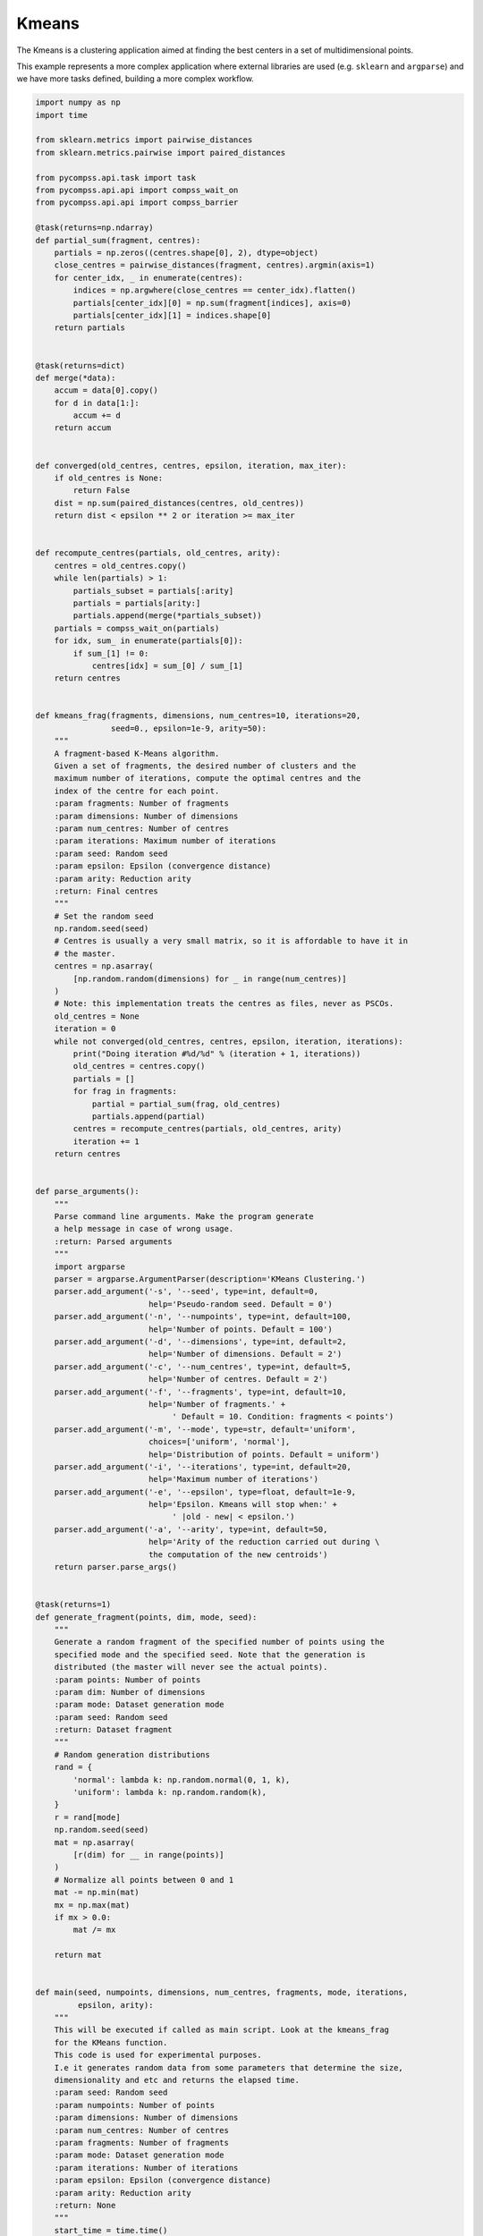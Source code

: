 Kmeans
------

The Kmeans is a clustering application aimed at finding the best centers in
a set of multidimensional points.

This example represents a more complex application where external libraries
are used (e.g. ``sklearn`` and ``argparse``) and we have more tasks defined,
building a more complex workflow.


.. code-block:: python

    import numpy as np
    import time

    from sklearn.metrics import pairwise_distances
    from sklearn.metrics.pairwise import paired_distances

    from pycompss.api.task import task
    from pycompss.api.api import compss_wait_on
    from pycompss.api.api import compss_barrier

    @task(returns=np.ndarray)
    def partial_sum(fragment, centres):
        partials = np.zeros((centres.shape[0], 2), dtype=object)
        close_centres = pairwise_distances(fragment, centres).argmin(axis=1)
        for center_idx, _ in enumerate(centres):
            indices = np.argwhere(close_centres == center_idx).flatten()
            partials[center_idx][0] = np.sum(fragment[indices], axis=0)
            partials[center_idx][1] = indices.shape[0]
        return partials


    @task(returns=dict)
    def merge(*data):
        accum = data[0].copy()
        for d in data[1:]:
            accum += d
        return accum


    def converged(old_centres, centres, epsilon, iteration, max_iter):
        if old_centres is None:
            return False
        dist = np.sum(paired_distances(centres, old_centres))
        return dist < epsilon ** 2 or iteration >= max_iter


    def recompute_centres(partials, old_centres, arity):
        centres = old_centres.copy()
        while len(partials) > 1:
            partials_subset = partials[:arity]
            partials = partials[arity:]
            partials.append(merge(*partials_subset))
        partials = compss_wait_on(partials)
        for idx, sum_ in enumerate(partials[0]):
            if sum_[1] != 0:
                centres[idx] = sum_[0] / sum_[1]
        return centres


    def kmeans_frag(fragments, dimensions, num_centres=10, iterations=20,
                    seed=0., epsilon=1e-9, arity=50):
        """
        A fragment-based K-Means algorithm.
        Given a set of fragments, the desired number of clusters and the
        maximum number of iterations, compute the optimal centres and the
        index of the centre for each point.
        :param fragments: Number of fragments
        :param dimensions: Number of dimensions
        :param num_centres: Number of centres
        :param iterations: Maximum number of iterations
        :param seed: Random seed
        :param epsilon: Epsilon (convergence distance)
        :param arity: Reduction arity
        :return: Final centres
        """
        # Set the random seed
        np.random.seed(seed)
        # Centres is usually a very small matrix, so it is affordable to have it in
        # the master.
        centres = np.asarray(
            [np.random.random(dimensions) for _ in range(num_centres)]
        )
        # Note: this implementation treats the centres as files, never as PSCOs.
        old_centres = None
        iteration = 0
        while not converged(old_centres, centres, epsilon, iteration, iterations):
            print("Doing iteration #%d/%d" % (iteration + 1, iterations))
            old_centres = centres.copy()
            partials = []
            for frag in fragments:
                partial = partial_sum(frag, old_centres)
                partials.append(partial)
            centres = recompute_centres(partials, old_centres, arity)
            iteration += 1
        return centres


    def parse_arguments():
        """
        Parse command line arguments. Make the program generate
        a help message in case of wrong usage.
        :return: Parsed arguments
        """
        import argparse
        parser = argparse.ArgumentParser(description='KMeans Clustering.')
        parser.add_argument('-s', '--seed', type=int, default=0,
                            help='Pseudo-random seed. Default = 0')
        parser.add_argument('-n', '--numpoints', type=int, default=100,
                            help='Number of points. Default = 100')
        parser.add_argument('-d', '--dimensions', type=int, default=2,
                            help='Number of dimensions. Default = 2')
        parser.add_argument('-c', '--num_centres', type=int, default=5,
                            help='Number of centres. Default = 2')
        parser.add_argument('-f', '--fragments', type=int, default=10,
                            help='Number of fragments.' +
                                 ' Default = 10. Condition: fragments < points')
        parser.add_argument('-m', '--mode', type=str, default='uniform',
                            choices=['uniform', 'normal'],
                            help='Distribution of points. Default = uniform')
        parser.add_argument('-i', '--iterations', type=int, default=20,
                            help='Maximum number of iterations')
        parser.add_argument('-e', '--epsilon', type=float, default=1e-9,
                            help='Epsilon. Kmeans will stop when:' +
                                 ' |old - new| < epsilon.')
        parser.add_argument('-a', '--arity', type=int, default=50,
                            help='Arity of the reduction carried out during \
                            the computation of the new centroids')
        return parser.parse_args()


    @task(returns=1)
    def generate_fragment(points, dim, mode, seed):
        """
        Generate a random fragment of the specified number of points using the
        specified mode and the specified seed. Note that the generation is
        distributed (the master will never see the actual points).
        :param points: Number of points
        :param dim: Number of dimensions
        :param mode: Dataset generation mode
        :param seed: Random seed
        :return: Dataset fragment
        """
        # Random generation distributions
        rand = {
            'normal': lambda k: np.random.normal(0, 1, k),
            'uniform': lambda k: np.random.random(k),
        }
        r = rand[mode]
        np.random.seed(seed)
        mat = np.asarray(
            [r(dim) for __ in range(points)]
        )
        # Normalize all points between 0 and 1
        mat -= np.min(mat)
        mx = np.max(mat)
        if mx > 0.0:
            mat /= mx

        return mat


    def main(seed, numpoints, dimensions, num_centres, fragments, mode, iterations,
             epsilon, arity):
        """
        This will be executed if called as main script. Look at the kmeans_frag
        for the KMeans function.
        This code is used for experimental purposes.
        I.e it generates random data from some parameters that determine the size,
        dimensionality and etc and returns the elapsed time.
        :param seed: Random seed
        :param numpoints: Number of points
        :param dimensions: Number of dimensions
        :param num_centres: Number of centres
        :param fragments: Number of fragments
        :param mode: Dataset generation mode
        :param iterations: Number of iterations
        :param epsilon: Epsilon (convergence distance)
        :param arity: Reduction arity
        :return: None
        """
        start_time = time.time()

        # Generate the data
        fragment_list = []
        # Prevent infinite loops
        points_per_fragment = max(1, numpoints // fragments)

        for l in range(0, numpoints, points_per_fragment):
            # Note that the seed is different for each fragment.
            # This is done to avoid having repeated data.
            r = min(numpoints, l + points_per_fragment)

            fragment_list.append(
                generate_fragment(r - l, dimensions, mode, seed + l)
            )

        compss_barrier()
        print("Generation/Load done")
        initialization_time = time.time()
        print("Starting kmeans")

        # Run kmeans
        centres = kmeans_frag(fragments=fragment_list,
                              dimensions=dimensions,
                              num_centres=num_centres,
                              iterations=iterations,
                              seed=seed,
                              epsilon=epsilon,
                              arity=arity)
        compss_barrier()
        print("Ending kmeans")
        kmeans_time = time.time()

        print("-----------------------------------------")
        print("-------------- RESULTS ------------------")
        print("-----------------------------------------")
        print("Initialization time: %f" % (initialization_time - start_time))
        print("Kmeans time: %f" % (kmeans_time - initialization_time))
        print("Total time: %f" % (kmeans_time - start_time))
        print("-----------------------------------------")
        centres = compss_wait_on(centres)
        print("CENTRES:")
        print(centres)
        print("-----------------------------------------")


    if __name__ == "__main__":
        options = parse_arguments()
        main(**vars(options))


The kmeans application can be executed by invoking the ``runcompss`` command
with the desired parameters (in this case we use ``-g`` to generate the
task depedency graph) and application.
The following lines provide an example of its execution considering 10M points,
of 3 dimensions, divided into 8 fragments, looking for 8 clusters and a maximum
number of iterations set to 10.

.. code-block:: console

    compss@bsc:~$ runcompss -g kmeans.py -n 10240000 -f 8 -d 3 -c 8 -i 10

    [  INFO] Inferred PYTHON language
    [  INFO] Using default location for project file: /opt/COMPSs//Runtime/configuration/xml/projects/default_project.xml
    [  INFO] Using default location for resources file: /opt/COMPSs//Runtime/configuration/xml/resources/default_resources.xml
    [  INFO] Using default execution type: compss

    ----------------- Executing kmeans.py --------------------------

    WARNING: COMPSs Properties file is null. Setting default values
    [(436)    API]  -  Starting COMPSs Runtime v2.6.rc2005 (build 20200519-1005.r6093e5ac94d67250e097a6fad9d3ec00d676fe6c)
    Generation/Load done
    Starting kmeans
    Doing iteration #1/5
    Doing iteration #2/5
    Doing iteration #3/5
    Doing iteration #4/5
    Doing iteration #5/5
    Ending kmeans
    -----------------------------------------
    -------------- RESULTS ------------------
    -----------------------------------------
    Initialization time: 8.625658
    Kmeans time: 6.110023
    Total time: 14.735682
    -----------------------------------------
    CENTRES:
    [[0.72244748 0.73760837 0.47839032]
     [0.555741   0.20736841 0.21758715]
     [0.25766653 0.73309038 0.77668994]
     [0.20623714 0.67588471 0.25750168]
     [0.73305652 0.7013741  0.15204797]
     [0.22431367 0.22614948 0.66875431]
     [0.76540302 0.75721277 0.83083206]
     [0.75688812 0.24817146 0.72752128]]
    -----------------------------------------
    [(16137)    API]  -  Execution Finished

    ------------------------------------------------------------



:numref:`kmeans_python` depicts the generated task dependency graph. The dataset
generation can be identified in the 8 blue tasks, while the five iterations
appear next. Between the iteration there is a synchronization which corresponds
to the convergence/max iterations check.

.. figure:: ./Figures/kmeans_graph.jpeg
   :name: kmeans_python
   :alt: Python kmeans tasks graph
   :align: center
   :width: 75.0%

   Python kmeans tasks graph
